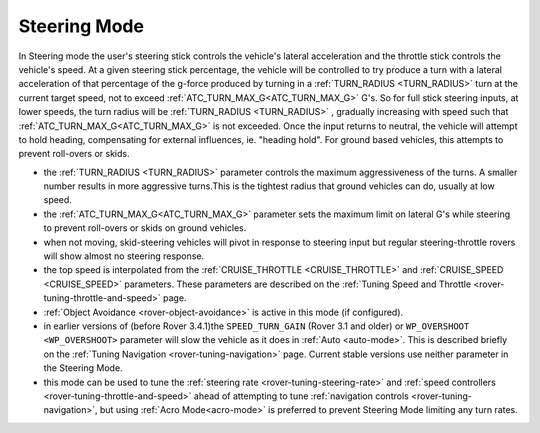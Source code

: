 .. _steering-mode:

=============
Steering Mode
=============

In Steering mode the user's steering stick controls the vehicle's lateral acceleration and the throttle stick controls the vehicle's speed. At a given steering stick percentage, the vehicle will be controlled to try produce a turn with a lateral acceleration of that percentage of the g-force produced by turning in a  :ref:`TURN_RADIUS <TURN_RADIUS>` turn at the current target speed, not to exceed :ref:`ATC_TURN_MAX_G<ATC_TURN_MAX_G>` G's. So for full stick steering inputs, at lower speeds, the turn radius will be :ref:`TURN_RADIUS <TURN_RADIUS>` , gradually increasing with speed such that :ref:`ATC_TURN_MAX_G<ATC_TURN_MAX_G>` is not exceeded. Once the input returns to neutral, the vehicle will attempt to hold heading, compensating for external influences, ie. "heading hold".
For ground based vehicles, this attempts to prevent roll-overs or skids.

- the :ref:`TURN_RADIUS <TURN_RADIUS>` parameter controls the maximum aggressiveness of the turns.  A smaller number results in more aggressive turns.This is the tightest radius that ground vehicles can do, usually at low speed.
-  the :ref:`ATC_TURN_MAX_G<ATC_TURN_MAX_G>` parameter sets the maximum limit on lateral G's while steering to prevent roll-overs or skids on ground vehicles.
- when not moving, skid-steering vehicles will pivot in response to steering input but regular steering-throttle rovers will show almost no steering response.
- the top speed is interpolated from the :ref:`CRUISE_THROTTLE <CRUISE_THROTTLE>` and :ref:`CRUISE_SPEED <CRUISE_SPEED>` parameters.  These parameters are described on the :ref:`Tuning Speed and Throttle <rover-tuning-throttle-and-speed>` page.
- :ref:`Object Avoidance <rover-object-avoidance>` is active in this mode (if configured).
- in earlier versions of (before Rover 3.4.1)the ``SPEED_TURN_GAIN`` (Rover 3.1  and older) or ``WP_OVERSHOOT <WP_OVERSHOOT>`` parameter will slow the vehicle as it does in :ref:`Auto <auto-mode>`.  This is described briefly on the :ref:`Tuning Navigation <rover-tuning-navigation>` page. Current stable versions use neither parameter in the Steering Mode.
- this mode can be used to tune the :ref:`steering rate <rover-tuning-steering-rate>` and :ref:`speed controllers <rover-tuning-throttle-and-speed>` ahead of attempting to tune :ref:`navigation controls <rover-tuning-navigation>`, but using :ref:`Acro Mode<acro-mode>` is preferred to prevent Steering Mode limiting any turn rates.
